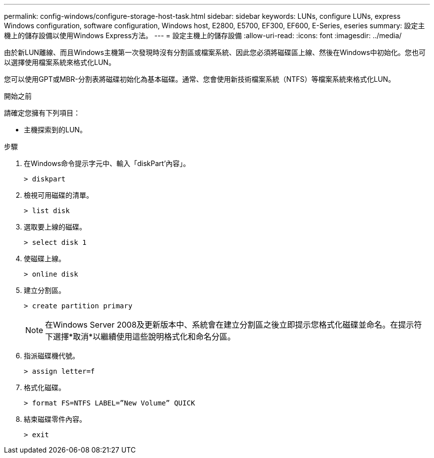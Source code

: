---
permalink: config-windows/configure-storage-host-task.html 
sidebar: sidebar 
keywords: LUNs, configure LUNs, express Windows configuration, software configuration, Windows host, E2800, E5700, EF300, EF600, E-Series, eseries 
summary: 設定主機上的儲存設備以使用Windows Express方法。 
---
= 設定主機上的儲存設備
:allow-uri-read: 
:icons: font
:imagesdir: ../media/


[role="lead"]
由於新LUN離線、而且Windows主機第一次發現時沒有分割區或檔案系統、因此您必須將磁碟區上線、然後在Windows中初始化。您也可以選擇使用檔案系統來格式化LUN。

您可以使用GPT或MBR-分割表將磁碟初始化為基本磁碟。通常、您會使用新技術檔案系統（NTFS）等檔案系統來格式化LUN。

.開始之前
請確定您擁有下列項目：

* 主機探索到的LUN。


.步驟
. 在Windows命令提示字元中、輸入「diskPart'內容」。
+
[listing]
----
> diskpart
----
. 檢視可用磁碟的清單。
+
[listing]
----
> list disk
----
. 選取要上線的磁碟。
+
[listing]
----
> select disk 1
----
. 使磁碟上線。
+
[listing]
----
> online disk
----
. 建立分割區。
+
[listing]
----
> create partition primary
----
+

NOTE: 在Windows Server 2008及更新版本中、系統會在建立分割區之後立即提示您格式化磁碟並命名。在提示符下選擇*取消*以繼續使用這些說明格式化和命名分區。

. 指派磁碟機代號。
+
[listing]
----
> assign letter=f
----
. 格式化磁碟。
+
[listing]
----
> format FS=NTFS LABEL=”New Volume” QUICK
----
. 結束磁碟零件內容。
+
[listing]
----
> exit
----

